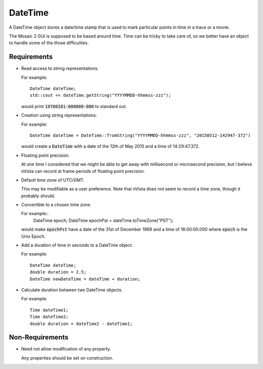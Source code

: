 .. _DateTime:

DateTime
--------

A DateTime object stores a date/time stamp that is used to mark particular
points in time in a trace or a movie.

The Mosaic 2 GUI is supposed to be based around time. Time can be tricky
to take care of, so we better have an object to handle some of the those
difficulties.


Requirements
^^^^^^^^^^^^

- Read access to string representations.

  For example::

    DateTime dateTime;
    std::cout << dateTime.getString("YYYYMMDD-hhmmss-zzz");

  would print :code:`19700101-000000-000` to standard out.

- Creation using string representations.

  For example::

    DateTime dateTime = DateTime::fromString("YYYYMMDD-hhmmss-zzz", "20150512-142947-372")

  would create a :code:`DateTime` with a date of the 12th of May 2015
  and a time of 14:29:47.372.

- Floating point precision.

  At one time I considered that we might be able to get away with millisecond
  or microsecond precision, but I believe nVista can record at frame periods
  of floating point precision.

- Default time zone of UTC/GMT.

  This may be modifiable as a user preference. Note that nVista does not seem
  to record a time zone, though it probably should.

- Convertible to a chosen time zone.

  For example::
    DateTime epoch;
    DateTime epochPst = dateTime.toTimeZone("PST");

  would make :code:`epochPst` have a date of the 31st of December 1969 and
  a time of 16:00:00.000 where :code:`epoch` is the Unix Epoch.

- Add a duration of time in seconds to a DateTime object.

  For example::

    DateTime dateTime;
    double duration = 2.5;
    DateTime newDateTime = dateTime + duration;

- Calculate duration between two DateTime objects.

  For example::

    Time dateTime1;
    Time dateTime2;
    double duration = dateTime2 - dateTime1;


Non-Requirements
^^^^^^^^^^^^^^^^

- Need not allow modification of any property.

  Any properties should be set on construction.

